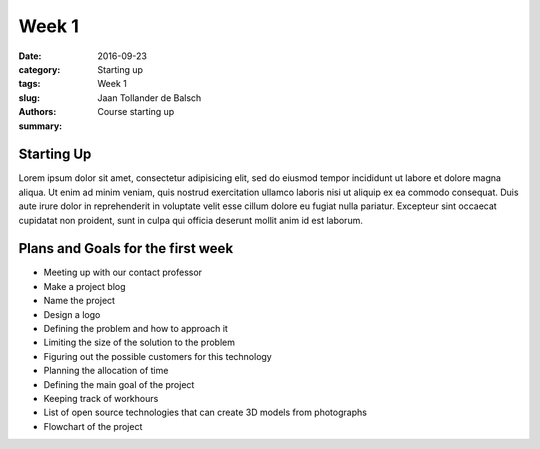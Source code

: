 Week 1
======

:date: 2016-09-23
:category: Starting up
:tags: Week 1
:slug:
:authors: Jaan Tollander de Balsch
:summary: Course starting up

Starting Up
-----------
Lorem ipsum dolor sit amet, consectetur adipisicing elit, sed do eiusmod tempor incididunt ut labore et dolore magna aliqua. Ut enim ad minim veniam, quis nostrud exercitation ullamco laboris nisi ut aliquip ex ea commodo consequat. Duis aute irure dolor in reprehenderit in voluptate velit esse cillum dolore eu fugiat nulla pariatur. Excepteur sint occaecat cupidatat non proident, sunt in culpa qui officia deserunt mollit anim id est laborum.


Plans and Goals for the first week
----------------------------------
- Meeting up with our contact professor
- Make a project blog
- Name the project
- Design a logo
- Defining the problem and how to approach it
- Limiting the size of the solution to the problem
- Figuring out the possible customers for this technology
- Planning the allocation of time
- Defining the main goal of the project
- Keeping track of workhours
- List of open source technologies that can create 3D models from photographs
- Flowchart of the project
